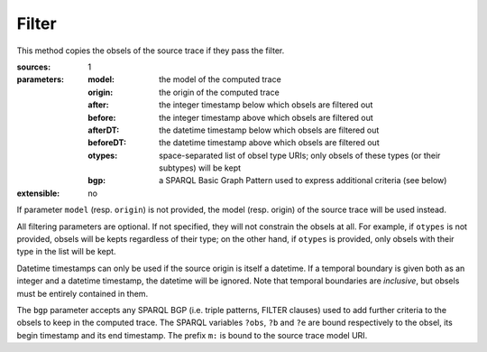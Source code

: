 Filter
======

This method copies the obsels of the source trace if they pass the filter.

:sources: 1
:parameters:
  :model: the model of the computed trace
  :origin: the origin of the computed trace
  :after: the integer timestamp below which obsels are filtered out
  :before: the integer timestamp above which obsels are filtered out
  :afterDT: the datetime timestamp below which obsels are filtered out
  :beforeDT: the datetime timestamp above which obsels are filtered out
  :otypes: space-separated list of obsel type URIs;
           only obsels of these types (or their subtypes) will be kept
  :bgp: a SPARQL Basic Graph Pattern used to express additional criteria
        (see below)
:extensible: no

If parameter ``model`` (resp. ``origin``) is not provided,
the model (resp. origin) of the source trace will be used instead.

All filtering parameters are optional.
If not specified, they will not constrain the obsels at all.
For example, if ``otypes`` is not provided,
obsels will be kepts regardless of their type;
on the other hand, if ``otypes`` is provided,
only obsels with their type in the list will be kept.

Datetime timestamps can only be used
if the source origin is itself a datetime.
If a temporal boundary is given both as an integer and a datetime timestamp,
the datetime will be ignored.
Note that temporal boundaries are *inclusive*,
but obsels must be entirely contained in them.

The ``bgp`` parameter accepts any SPARQL BGP
(i.e. triple patterns, FILTER clauses)
used to add further criteria to the obsels to keep in the computed trace.
The SPARQL variables ``?obs``, ``?b`` and ``?e`` are bound respectively to
the obsel, its begin timestamp and its end timestamp.
The prefix ``m:`` is bound to the source trace model URI.
